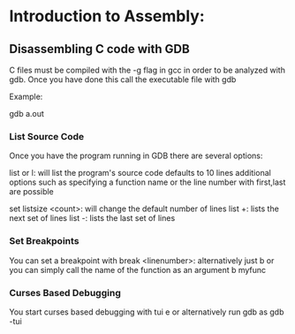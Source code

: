 * Introduction to Assembly:

** Disassembling C code with GDB
C files must be compiled with the -g flag in gcc in order to be analyzed with gdb.
Once you have done this call the executable file with gdb

Example:

gdb a.out

*** List Source Code
Once you have the program running in GDB there are several options:

list or l: will list the program's source code defaults to 10 lines
additional options such as specifying a function name or the line number with first,last are possible

set listsize <count>: will change the default number of lines
list +: lists the next set of lines
list -: lists the last set of lines
*** Set Breakpoints 
You can set a breakpoint with
break <linenumber>: alternatively just b
or you can simply call the name of the function as an argument
b myfunc
*** Curses Based Debugging
You start curses based debugging with tui e or alternatively run gdb as gdb -tui

